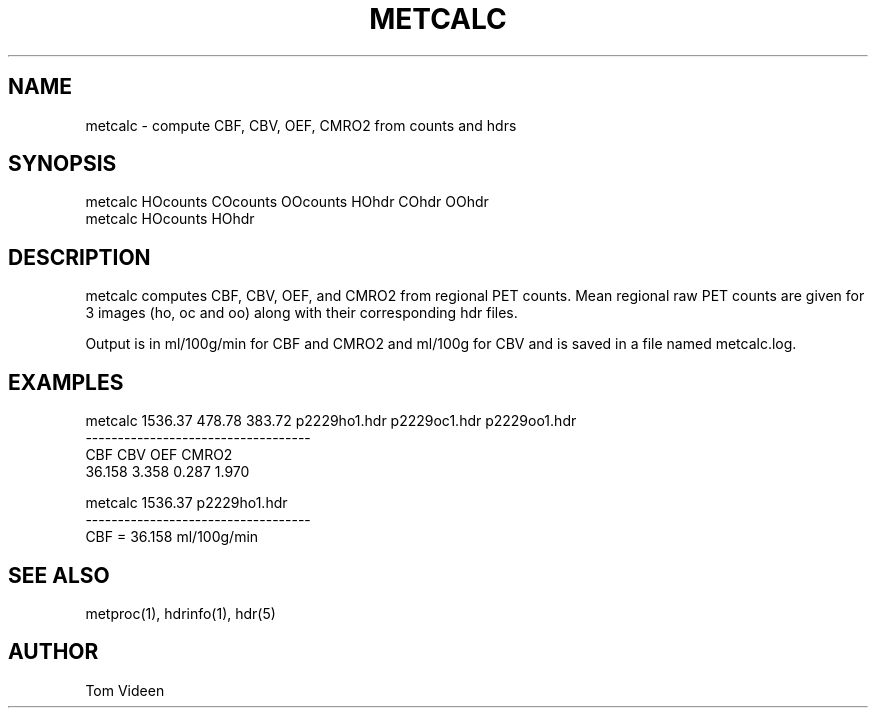 .TH METCALC 1 "08-Dec-2004" "Neuroimaging Lab"

.SH NAME
metcalc - compute CBF, CBV, OEF, CMRO2 from counts and hdrs

.SH SYNOPSIS
.nf
metcalc HOcounts COcounts OOcounts HOhdr COhdr OOhdr
metcalc HOcounts HOhdr 

.SH DESCRIPTION
metcalc computes CBF, CBV, OEF, and CMRO2 from regional PET counts.
Mean regional raw PET counts are given for 3 images (ho, oc and oo)
along with their corresponding hdr files.

Output is in ml/100g/min for CBF and CMRO2 and ml/100g for CBV
and is saved in a file named metcalc.log.

.SH EXAMPLES
.nf
metcalc 1536.37 478.78 383.72 p2229ho1.hdr p2229oc1.hdr p2229oo1.hdr
-----------------------------------
     CBF      CBV      OEF    CMRO2
  36.158    3.358    0.287    1.970

metcalc 1536.37 p2229ho1.hdr 
-----------------------------------
CBF    =   36.158 ml/100g/min

.SH SEE ALSO
metproc(1), hdrinfo(1), hdr(5)

.SH AUTHOR
Tom Videen
